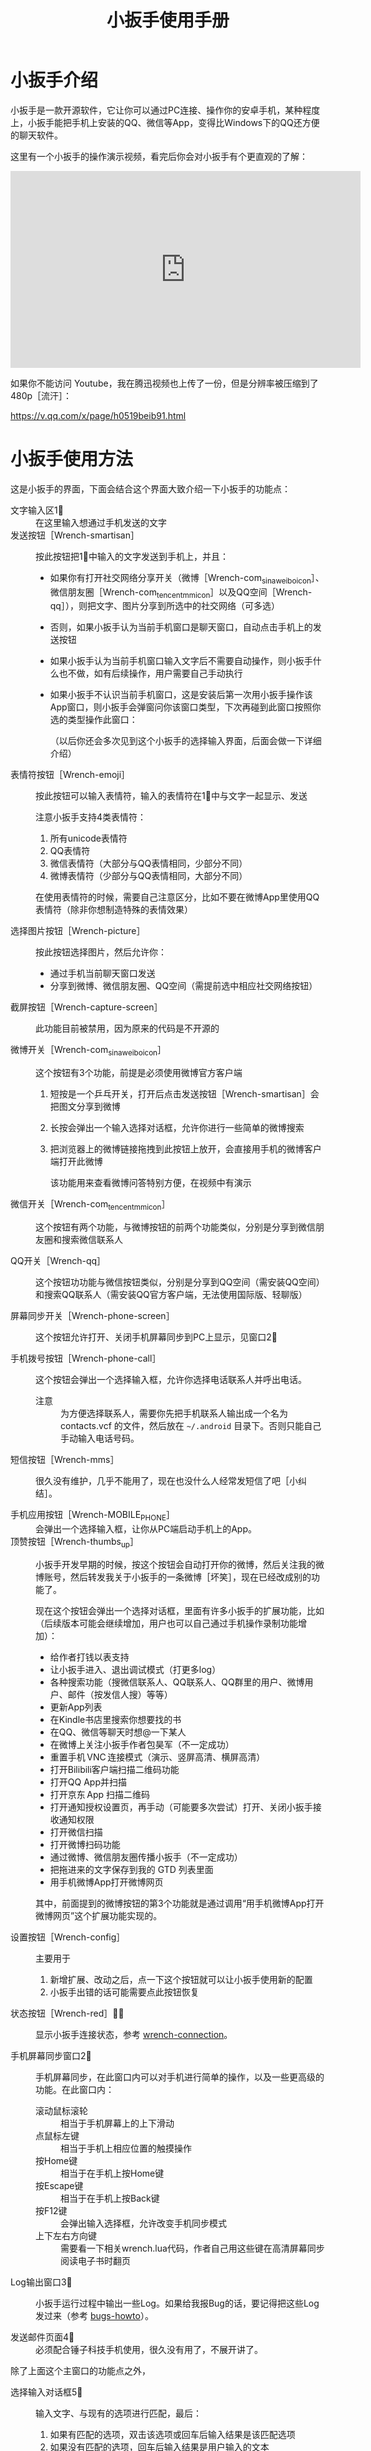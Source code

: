 #+title: 小扳手使用手册
# bhj-tags: tool
* 小扳手介绍

小扳手是一款开源软件，它让你可以通过PC连接、操作你的安卓手机，某种程度上，小扳手能把手机上安装的QQ、微信等App，变得比Windows下的QQ还方便的聊天软件。

这里有一个小扳手的操作演示视频，看完后你会对小扳手有个更直观的了解：

#+BEGIN_HTML
<iframe width="560" height="315" src="https://www.youtube.com/embed/d9_5RMgUnXc" frameborder="0" allowfullscreen></iframe>
#+END_HTML

如果你不能访问 Youtube，我在腾迅视频也上传了一份，但是分辨率被压缩到了480p［流汗］：

https://v.qq.com/x/page/h0519beib91.html

* 小扳手使用方法

这是小扳手的界面，下面会结合这个界面大致介绍一下小扳手的功能点：

[[/home/bhj/shots/2017-06-30-15.50.49.png]]

 - 文字输入区1⃣ :: 在这里输入想通过手机发送的文字
 - 发送按钮［Wrench-smartisan］ :: 按此按钮把1⃣中输入的文字发送到手机上，并且：
   * 如果你有打开社交网络分享开关（微博［Wrench-com_sina_weibo_icon］、微信朋友圈［Wrench-com_tencent_mm_icon］以及QQ空间［Wrench-qq］），则把文字、图片分享到所选中的社交网络（可多选）
   * 否则，如果小扳手认为当前手机窗口是聊天窗口，自动点击手机上的发送按钮
   * 如果小扳手认为当前手机窗口输入文字后不需要自动操作，则小扳手什么也不做，如有后续操作，用户需要自己手动执行
   * 如果小扳手不认识当前手机窗口，这是安装后第一次用小扳手操作该App窗口，则小扳手会弹窗问你该窗口类型，下次再碰到此窗口按照你选的类型操作此窗口：

     [[/home/bhj/shots/2017-06-30-16.21.49.png]]

     （以后你还会多次见到这个小扳手的选择输入界面，后面会做一下详细介绍）
 - 表情符按钮［Wrench-emoji］ :: 按此按钮可以输入表情符，输入的表情符在1⃣中与文字一起显示、发送

      注意小扳手支持4类表情符：

   1. 所有unicode表情符
   2. QQ表情符
   3. 微信表情符（大部分与QQ表情相同，少部分不同）
   4. 微博表情符（少部分与QQ表情相同，大部分不同）

   在使用表情符的时候，需要自己注意区分，比如不要在微博App里使用QQ表情符（除非你想制造特殊的表情效果）

 - 选择图片按钮［Wrench-picture］ :: 按此按钮选择图片，然后允许你：
   * 通过手机当前聊天窗口发送
   * 分享到微博、微信朋友圈、QQ空间（需提前选中相应社交网络按钮）

 - 截屏按钮［Wrench-capture-screen］ :: 此功能目前被禁用，因为原来的代码是不开源的

 - 微博开关［Wrench-com_sina_weibo_icon］ :: 这个按钮有3个功能，前提是必须使用微博官方客户端
   1. 短按是一个乒乓开关，打开后点击发送按钮［Wrench-smartisan］会把图文分享到微博
   2. 长按会弹出一个输入选择对话框，允许你进行一些简单的微博搜索
   3. 把浏览器上的微博链接拖拽到此按钮上放开，会直接用手机的微博客户端打开此微博

      该功能用来查看微博问答特别方便，在视频中有演示

 - 微信开关［Wrench-com_tencent_mm_icon］ :: 这个按钮有两个功能，与微博按钮的前两个功能类似，分别是分享到微信朋友圈和搜索微信联系人

 - QQ开关［Wrench-qq］ :: 这个按钮功功能与微信按钮类似，分别是分享到QQ空间（需安装QQ空间）和搜索QQ联系人（需安装QQ官方客户端，无法使用国际版、轻聊版）

 - 屏幕同步开关［Wrench-phone-screen］ :: 这个按钮允许打开、关闭手机屏幕同步到PC上显示，见窗口2⃣

 - 手机拨号按钮［Wrench-phone-call］ :: 这个按钮会弹出一个选择输入框，允许你选择电话联系人并呼出电话。
   * 注意 :: 为方便选择联系人，需要你先把手机联系人输出成一个名为 contacts.vcf 的文件，然后放在 =~/.android= 目录下。否则只能自己手动输入电话号码。

 - 短信按钮［Wrench-mms］ :: 很久没有维护，几乎不能用了，现在也没什么人经常发短信了吧［小纠结］。

 - 手机应用按钮［Wrench-MOBILE_PHONE］ :: 会弹出一个选择输入框，让你从PC端启动手机上的App。
 - 顶赞按钮［Wrench-thumbs_up］ :: 小扳手开发早期的时候，按这个按钮会自动打开你的微博，然后关注我的微博账号，然后转发我关于小扳手的一条微博［坏笑］，现在已经改成别的功能了。

   现在这个按钮会弹出一个选择对话框，里面有许多小扳手的扩展功能，比如（后续版本可能会继续增加，用户也可以自己通过手机操作录制功能增加）：

   - 给作者打钱以表支持
   - 让小扳手进入、退出调试模式（打更多log）
   - 各种搜索功能（搜微信联系人、QQ联系人、QQ群里的用户、微博用户、邮件（按发信人搜）等等）
   - 更新App列表
   - 在Kindle书店里搜索你想要找的书
   - 在QQ、微信等聊天时想@一下某人
   - 在微博上关注小扳手作者包昊军（不一定成功）
   - 重置手机 VNC 连接模式（演示、竖屏高清、横屏高清）
   - 打开Bilibili客户端扫描二维码功能
   - 打开QQ App并扫描
   - 打开京东 App 扫描二维码
   - 打开通知授权设置页，再手动（可能要多次尝试）打开、关闭小扳手接收通知权限
   - 打开微信扫描
   - 打开微博扫码功能
   - 通过微博、微信朋友圈传播小扳手（不一定成功）
   - 把拖进来的文字保存到我的 GTD 列表里面
   - 用手机微博App打开微博网页

   其中，前面提到的微博按钮的第3个功能就是通过调用“用手机微博App打开微博网页”这个扩展功能实现的。

 - 设置按钮［Wrench-config］ :: 主要用于
   1. 新增扩展、改动之后，点一下这个按钮就可以让小扳手使用新的配置
   2. 小扳手出错的话可能需要点此按钮恢复

 - 状态按钮［Wrench-red］🔕🔔 :: 显示小扳手连接状态，参考 [[wrench-connection]]。

 - 手机屏幕同步窗口2⃣ :: 手机屏幕同步，在此窗口内可以对手机进行简单的操作，以及一些更高级的功能。在此窗口内：

   - 滚动鼠标滚轮 :: 相当于手机屏幕上的上下滑动
   - 点鼠标左键 :: 相当于手机上相应位置的触摸操作
   - 按Home键 :: 相当于在手机上按Home键
   - 按Escape键 :: 相当于在手机上按Back键
   - 按F12键 :: 会弹出输入选择框，允许改变手机同步模式
   - 上下左右方向键 :: 需要看一下相关wrench.lua代码，作者自己用这些键在高清屏幕同步阅读电子书时翻页

 - Log输出窗口3⃣ :: 小扳手运行过程中输出一些Log。如果给我报Bug的话，要记得把这些Log发过来（参考 [[bugs-howto]]）。

 - 发送邮件页面4⃣ :: 必须配合锤子科技手机使用，很久没有用了，不展开讲了。

除了上面这个主窗口的功能点之外，

 - 选择输入对话框5⃣ :: 输入文字、与现有的选项进行匹配，最后：
   1. 如果有匹配的选项，双击该选项或回车后输入结果是该匹配选项
   2. 如果没有匹配的选项，回车后输入结果是用户输入的文本
   3. 如果有匹配选项，但用户按下 Ctrl-Enter，输入结果强制返回用户输入的文本
   4. 根据该对话框使用场景类型，返回结果后，一次性的对话框会退出，可重复使用的对话框如表情符输入框不会退出，这样用户可以输入多个表情符，最后想退出时需要按两次 Escape 键（也可以按Alt-F4，如果你的PC操作系统支持的话。需要按两次Escape的原因参考 [[hotkeys]]）。

** <<hotkeys>> 快捷键

小扳手的所有文字输入窗口，都参考了一些Emacs的文字输入快捷键，比如C-b是后退一个字符，C-f是向前一个字符等等，具体需要参考一下源代码（见 [[http://github.com/SmartisanTech/Wrench/raw/master/wrenchmainwindow.cpp][这个.cpp文件]] 中的handleEmacsKeys函数）。

其中Emacs下很多Alt相关的快捷键也可以使用Escape，比如Alt-b，按下Alt不放开，再按下b，功能是后退一个单词，也可以等价的使用Esc b（按下Escape，放开，再按下b）。所以想退出输入选择框窗口时，必须按两次Escape，第一次Escape只是一个组合快捷键的前缀。

除此之外，上面有些按钮也有快捷键：

- ［Wrench-emoji］ :: Alt-8
- ［Wrench-phone-call］ :: Alt-7
- ［Wrench-smartisan］ :: Ctrl-Enter
- ［Wrench-com_sina_weibo_icon］ :: Ctrl-Alt-b
- ［Wrench-com_tencent_mm_icon］ :: Ctrl-Alt-w
- ［Wrench-qq］ :: Ctrl-Alt-q
- 🔔 :: Ctrl-F6

这是以前总结的一个小扳手Emacs风格快捷键清单：

#+BEGIN_EXAMPLE
    C-b: 向后移动一个字符（b for back），也可以用Left
    C-f: 向前移动一个字符（f for forth)，也可以用Right
    M-b: 向后移动一个单词，也可以用C-Left
    M-f: 向前移动一个单词，也可以用C-Right
    C-p: 向上移动一行，Up (p for prev)
    C-n: 向下移动一行，Down (n for next)
    C-a: 移动到行首，Home (a是第一个字母）
    C-e: 移动到行末，End (e for end)
    C-d: 删除下一个字符，Delete (d for delete)
    C-v: 向下翻动一页，对不起不是大家熟悉的粘贴功能（v看起来是向下的箭头）
    M-v: 向上翻动一页。
    M-<: 移动到全文最开始，也可以用C-Home（<看起来像什么？）
    M->: 移动到全文最末尾，也可以用C-End （>看起来像什么？）
    C-y: 粘贴
    C-k: 删除本行余下的内容。(k for kill)
    M-* 或 M-8: 打开表情选择窗口（^_*）

 在表情选择窗口里，你可以输入文本进行表情过滤，比如输入“weixin xiao”，
 可以过滤出微信的4个笑的表情。这里也有几个快捷键可以用，这些快捷键对所有其他输入选择对话框也有效：

    C-n: 选择下一个表情
    C-p: 选择上一个表情
    Enter: 输入当前选中的表情
    Shift-Enter: 输入当前过滤出来的所有表情

#+END_EXAMPLE


* <<wrench-connection>> 小扳手的下载、安装、跟手机的连接

小扳手的下载地址在 [[https://github.com/SmartisanTech/Wrench-releases/releases][Github]] 上，目前只提供 Windows、Mac 系统的预编译版本下载，Linux下想使用小扳手的话，暂时只能自己编译。下载时请按自己的系统类型，并确保选最新版本。

下载下来之后，不需要安装，解压后直接双击运行即可。

** adb连接问题

小扳手需要你的PC通过usb线用adb的方式连接到你的安卓手机，这个操作对一些以前没玩过adb的用户来讲可能有点难度，你可以通过搜索引擎输入 =你的手机型号 adb 驱动 连接= 等关键字搜一下相关方法。

这里需要注意的是，小扳手自带了谷歌官方的adb程序，请确保你的系统里没有别的版本的adb程序，尤其是不能有那种不断重启的其他版本adb程序。如果是Windows系统的话，要注意各种手机助手，它们都自带adb功能，但版本都比较老，肯定会有兼容问题，最好把它们卸载了。在Mac系统下，锤子科技公司提供的HandShaker程序，某些较早的版本好像也自带adb功能，想使用小扳手的话，目前也没有好的解决办法，只能也建议卸载该软件。

** adb连上之后

1. adb连上之前，小扳手的状态按钮是［Wrench-red］，点击会提示你尚未连到手机。

2. 手机第一次连上之后，小扳手会自动往你的手机里安装两个应用，请确保在手机上允许安装。

   然后小扳手的状态按钮会变成🔕，这时候你可以正常使用小扳手的大部分功能，但是不能在PC上显示手机上收到的通知消息。

3. 按一下🔕按钮，小扳手会在手机上打开通知相关的设置页面，请允许小扳手App接收手机通知。

   这个操作可能要多试几次，并且中间重新拔插手机USB线试一下，最后小扳手的状态图标会变成🔔。

4. 小扳手状态变成🔔后，就可以正常使用所有功能了，包括自动抢红包。

* 常见问题

** 小扳手一直显示🔕

1. 小扳手的通知功能不支持Smartisan T1，因为安卓版本有点太老了。请你看一下自己手机的 sdk 版本（=命令行上运行 =adb shell getprop ro.build.version.sdk=），最低要求是21。

2. 试过小米6，能显示🔔，但很快又会变成🔕，看上去是后台的服务被杀死了，这个问题可能需要找小米手机的工作人员解决［捂脸］。

** 小扳手一直显示［Wrench-red］

如果adb连接没问题的话，我曾经碰到过手机上装的小扳手辅助应用太老，然后导致一直装不上新的版本。解决方法是把辅助应用的旧版本删了。

** 小扳手一直无法使用VNC屏幕同步，只能截屏屏幕同步

用VNC屏幕同步的话，比截屏屏幕同步要流畅很多，但它跟通知机制一样，需要sdk版本21以上。


** <<bugs-howto>> 怎么报Bug

您可以在微博上给我私信（微博ID：baohaojun），报Bug的时候注意：

1. 告诉我你的手机型号、PC系统型号（操作系统、版本）

2. 尽量描述清楚发生Bug时您在做什么操作

3. 如果小扳手出错时有弹出对话框的话，最好有这个对话框的清楚的截屏

4. 把小扳手下方的Log窗口里的文字复制、粘贴一下发给我，如果文字太多的话，截最后20行左右就可以了

